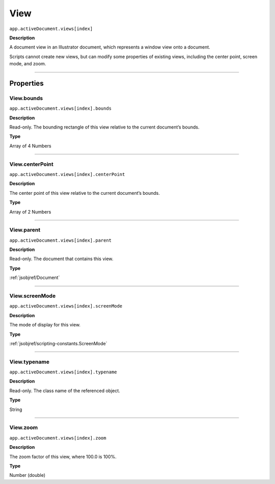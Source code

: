 .. _jsobjref/View:

View
################################################################################

``app.activeDocument.views[index]``

**Description**

A document view in an Illustrator document, which represents a window view onto a document.

Scripts cannot create new views, but can modify some properties of existing views, including the center point, screen mode, and zoom.

----

==========
Properties
==========

.. _jsobjref/View.bounds:

View.bounds
********************************************************************************

``app.activeDocument.views[index].bounds``

**Description**

Read-only. The bounding rectangle of this view relative to the current document’s bounds.

**Type**

Array of 4 Numbers

----

.. _jsobjref/View.centerPoint:

View.centerPoint
********************************************************************************

``app.activeDocument.views[index].centerPoint``

**Description**

The center point of this view relative to the current document’s bounds.

**Type**

Array of 2 Numbers

----

.. _jsobjref/View.parent:

View.parent
********************************************************************************

``app.activeDocument.views[index].parent``

**Description**

Read-only. The document that contains this view.

**Type**

:ref:`jsobjref/Document`

----

.. _jsobjref/View.screenMode:

View.screenMode
********************************************************************************

``app.activeDocument.views[index].screenMode``

**Description**

The mode of display for this view.

**Type**

:ref:`jsobjref/scripting-constants.ScreenMode`

----

.. _jsobjref/View.typename:

View.typename
********************************************************************************

``app.activeDocument.views[index].typename``

**Description**

Read-only. The class name of the referenced object.

**Type**

String

----

.. _jsobjref/View.zoom:

View.zoom
********************************************************************************

``app.activeDocument.views[index].zoom``

**Description**

The zoom factor of this view, where 100.0 is 100%.

**Type**

Number (double)
